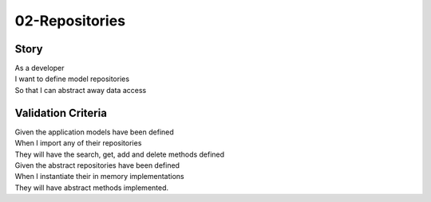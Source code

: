 02-Repositories
---------------

..
    .. estimark:
       :classifiers: M, DOMAIN


Story
^^^^^

| As a developer
| I want to define model repositories
| So that I can abstract away data access

Validation Criteria
^^^^^^^^^^^^^^^^^^^

| Given the application models have been defined
| When I import any of their repositories
| They will have the search, get, add and delete methods defined

| Given the abstract repositories have been defined
| When I instantiate their in memory implementations
| They will have abstract methods implemented.
